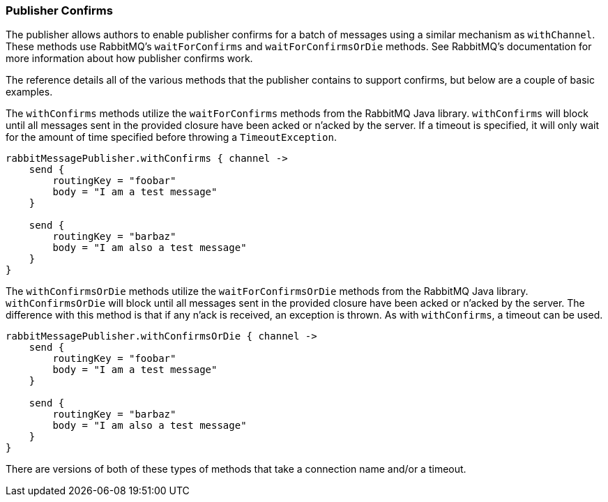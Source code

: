 === Publisher Confirms

The publisher allows authors to enable publisher confirms for a batch of messages using a similar mechanism as
`withChannel`.  These methods use RabbitMQ's `waitForConfirms` and `waitForConfirmsOrDie` methods.  See
RabbitMQ's documentation for more information about how publisher confirms work.

The reference details all of the various methods that the publisher contains to support confirms, but
below are a couple of basic examples.

The `withConfirms` methods utilize the `waitForConfirms` methods from the RabbitMQ Java library.  `withConfirms` will
block until all messages sent in the provided closure have been acked or n'acked by the server.  If a timeout
is specified, it will only wait for the amount of time specified before throwing a `TimeoutException`.

[source,groovy]
-----
rabbitMessagePublisher.withConfirms { channel ->
    send {
        routingKey = "foobar"
        body = "I am a test message"
    }

    send {
        routingKey = "barbaz"
        body = "I am also a test message"
    }
}
-----

The `withConfirmsOrDie` methods utilize the `waitForConfirmsOrDie` methods from the RabbitMQ Java library.
`withConfirmsOrDie` will block until all messages sent in the provided closure have been acked or n'acked by the
server.  The difference with this method is that if any n'ack is received, an exception is thrown.
As with `withConfirms`, a timeout can be used.

[source,groovy]
-----
rabbitMessagePublisher.withConfirmsOrDie { channel ->
    send {
        routingKey = "foobar"
        body = "I am a test message"
    }

    send {
        routingKey = "barbaz"
        body = "I am also a test message"
    }
}
-----

There are versions of both of these types of methods that take a connection name and/or a timeout.